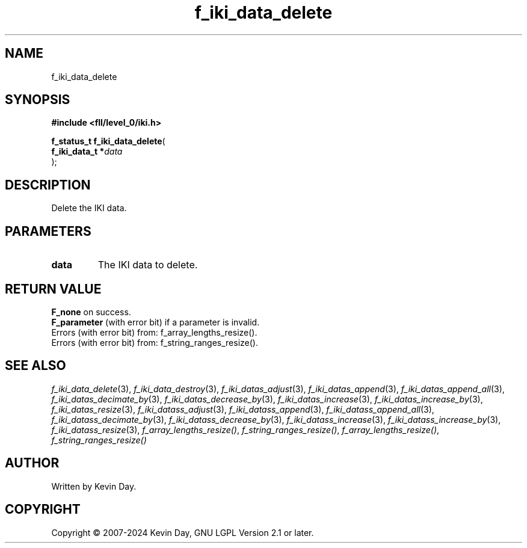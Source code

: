 .TH f_iki_data_delete "3" "February 2024" "FLL - Featureless Linux Library 0.6.9" "Library Functions"
.SH "NAME"
f_iki_data_delete
.SH SYNOPSIS
.nf
.B #include <fll/level_0/iki.h>
.sp
\fBf_status_t f_iki_data_delete\fP(
    \fBf_iki_data_t  *\fP\fIdata\fP
);
.fi
.SH DESCRIPTION
.PP
Delete the IKI data.
.SH PARAMETERS
.TP
.B data
The IKI data to delete.

.SH RETURN VALUE
.PP
\fBF_none\fP on success.
.br
\fBF_parameter\fP (with error bit) if a parameter is invalid.
.br
Errors (with error bit) from: f_array_lengths_resize().
.br
Errors (with error bit) from: f_string_ranges_resize().
.SH SEE ALSO
.PP
.nh
.ad l
\fIf_iki_data_delete\fP(3), \fIf_iki_data_destroy\fP(3), \fIf_iki_datas_adjust\fP(3), \fIf_iki_datas_append\fP(3), \fIf_iki_datas_append_all\fP(3), \fIf_iki_datas_decimate_by\fP(3), \fIf_iki_datas_decrease_by\fP(3), \fIf_iki_datas_increase\fP(3), \fIf_iki_datas_increase_by\fP(3), \fIf_iki_datas_resize\fP(3), \fIf_iki_datass_adjust\fP(3), \fIf_iki_datass_append\fP(3), \fIf_iki_datass_append_all\fP(3), \fIf_iki_datass_decimate_by\fP(3), \fIf_iki_datass_decrease_by\fP(3), \fIf_iki_datass_increase\fP(3), \fIf_iki_datass_increase_by\fP(3), \fIf_iki_datass_resize\fP(3), \fIf_array_lengths_resize()\fP, \fIf_string_ranges_resize()\fP, \fIf_array_lengths_resize()\fP, \fIf_string_ranges_resize()\fP
.ad
.hy
.SH AUTHOR
Written by Kevin Day.
.SH COPYRIGHT
.PP
Copyright \(co 2007-2024 Kevin Day, GNU LGPL Version 2.1 or later.

